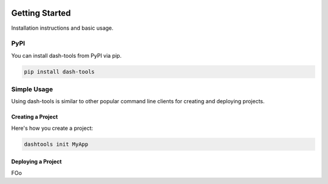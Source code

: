 .. image:: images/logo.png


=======
Getting Started
=======



Installation instructions and basic usage.


PyPI
-------

You can install dash-tools from PyPI via pip.

.. code-block:: bash

    pip install dash-tools


Simple Usage
----------
Using dash-tools is similar to other popular command line clients for creating and deploying projects.

Creating a Project
**********************

Here's how you create a project:

.. code-block:: bash

    dashtools init MyApp


Deploying a Project
**********************

FOo